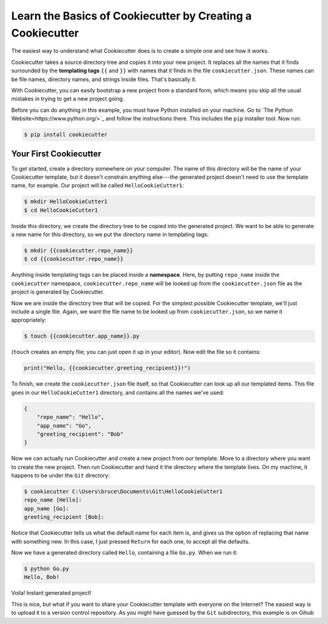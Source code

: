 ===========================================================
Learn the Basics of Cookiecutter by Creating a Cookiecutter
===========================================================

The easiest way to understand what Cookiecutter does is to create a simple one
and see how it works.

Cookiecutter takes a source directory tree and copies it into your new
project. It replaces all the names that it finds surrounded by the
**templating tags** ``{{`` and ``}}`` with names that it finds in the file
``cookiecutter.json``. These names can be file names, directory names, and
strings inside files. That's basically it. 

With Cookiecutter, you can easily bootstrap a new project from a standard
form, which means you skip all the usual mistakes in trying to get a new
project going.

Before you can do anything in this example, you must have Python installed on
your machine. Go to `The Python Website<https://www.python.org/>`_ and follow
the instructions there. This includes the ``pip`` installer tool. Now run:

.. code-block:: bash

	$ pip install cookiecutter

Your First Cookiecutter
-----------------------

To get started, create a directory somewhere on your computer. The name of
this directory will be the name of your Cookiecutter template, but it doesn't
constrain anything else---the generated project doesn't need to use the
template name, for example. Our project will be called ``HelloCookieCutter1``:

.. code-block:: bash

    $ mkdir HelloCookieCutter1
    $ cd HelloCookieCutter1

Inside this directory, we create the directory tree to be copied into the
generated project. We want to be able to generate a new name for this directory, so
we put the directory name in templating tags:

.. code-block:: bash

	$ mkdir {{cookiecutter.repo_name}}
	$ cd {{cookiecutter.repo_name}}

Anything inside templating tags can be placed inside a **namespace**. Here, by
putting ``repo_name`` inside the ``cookiecutter`` namespace,
``cookiecutter.repo_name`` will be looked up from the ``cookiecutter.json``
file as the project is generated by Cookiecutter.

Now we are inside the directory tree that will be copied. For the simplest
possible Cookiecutter template, we'll just include a single file. Again, we want
the file name to be looked up from ``cookiecutter.json``, so we name it appropriately:

.. code-block:: bash

	$ touch {{cookiecutter.app_name}}.py

(``touch`` creates an empty file; you can just open it up in your editor). Now edit the
file so it contains:

.. code-block:: python

	print("Hello, {{cookiecutter.greeting_recipient}}!")

To finish, we create the ``cookiecutter.json`` file itself, so that
Cookiecutter can look up all our templated items. This file goes in our
``HelloCookieCutter1`` directory, and contains all the names we've used:

.. code-block:: json

	{
	    "repo_name": "Hello",
	    "app_name": "Go",
	    "greeting_recipient": "Bob"
	}

Now we can actually run Cookiecutter and create a new project from our
template. Move to a directory where you want to create the new project. Then
run Cookiecutter and hand it the directory where the template lives. On my
machine, it happens to be under the ``Git`` directory:

.. code-block:: bash

	$ cookiecutter C:\Users\bruce\Documents\Git\HelloCookieCutter1
	repo_name [Hello]:
	app_name [Go]:
	greeting_recipient [Bob]:

Notice that Cookiecutter tells us what the default name for each item is, and gives us the option
of replacing that name with something new. In this case, I just pressed ``Return`` for each one,
to accept all the defaults.

Now we have a generated directory called ``Hello``, containing a file ``Go.py``. When we run it:

.. code-block:: bash

	$ python Go.py
	Hello, Bob!

Voila! Instant generated project!

This is nice, but what if you want to share your Cookiecutter template with everyone on the Internet?
The easiest way is to upload it to a version control repository. As you might have guessed by the ``Git``
subdirectory, this example is on Gihub